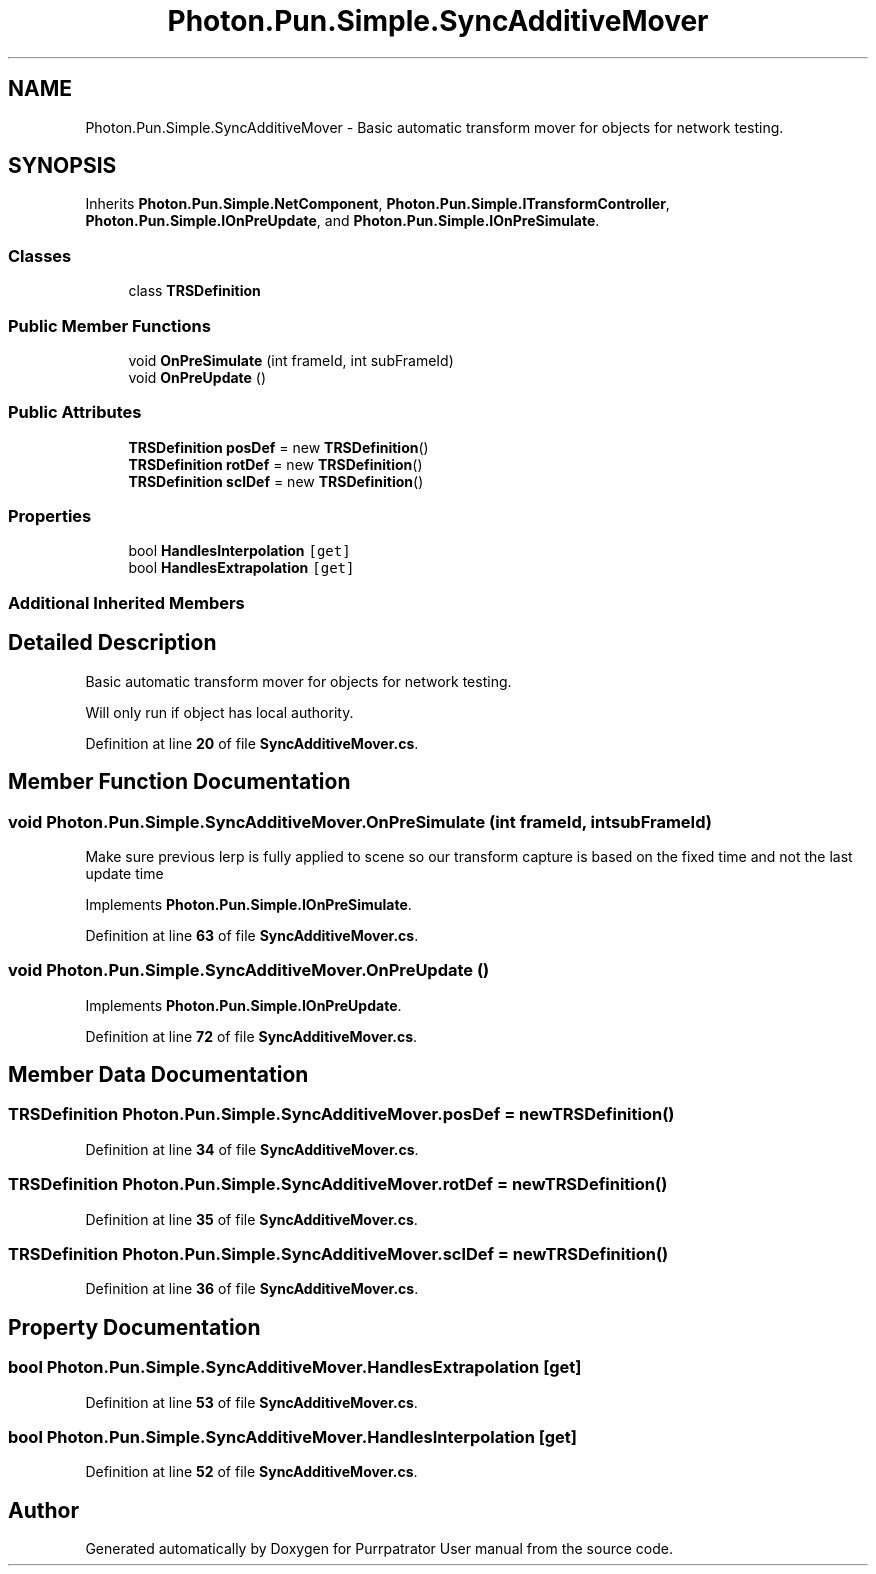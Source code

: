 .TH "Photon.Pun.Simple.SyncAdditiveMover" 3 "Mon Apr 18 2022" "Purrpatrator User manual" \" -*- nroff -*-
.ad l
.nh
.SH NAME
Photon.Pun.Simple.SyncAdditiveMover \- Basic automatic transform mover for objects for network testing\&.  

.SH SYNOPSIS
.br
.PP
.PP
Inherits \fBPhoton\&.Pun\&.Simple\&.NetComponent\fP, \fBPhoton\&.Pun\&.Simple\&.ITransformController\fP, \fBPhoton\&.Pun\&.Simple\&.IOnPreUpdate\fP, and \fBPhoton\&.Pun\&.Simple\&.IOnPreSimulate\fP\&.
.SS "Classes"

.in +1c
.ti -1c
.RI "class \fBTRSDefinition\fP"
.br
.in -1c
.SS "Public Member Functions"

.in +1c
.ti -1c
.RI "void \fBOnPreSimulate\fP (int frameId, int subFrameId)"
.br
.ti -1c
.RI "void \fBOnPreUpdate\fP ()"
.br
.in -1c
.SS "Public Attributes"

.in +1c
.ti -1c
.RI "\fBTRSDefinition\fP \fBposDef\fP = new \fBTRSDefinition\fP()"
.br
.ti -1c
.RI "\fBTRSDefinition\fP \fBrotDef\fP = new \fBTRSDefinition\fP()"
.br
.ti -1c
.RI "\fBTRSDefinition\fP \fBsclDef\fP = new \fBTRSDefinition\fP()"
.br
.in -1c
.SS "Properties"

.in +1c
.ti -1c
.RI "bool \fBHandlesInterpolation\fP\fC [get]\fP"
.br
.ti -1c
.RI "bool \fBHandlesExtrapolation\fP\fC [get]\fP"
.br
.in -1c
.SS "Additional Inherited Members"
.SH "Detailed Description"
.PP 
Basic automatic transform mover for objects for network testing\&. 

Will only run if object has local authority\&. 
.PP
Definition at line \fB20\fP of file \fBSyncAdditiveMover\&.cs\fP\&.
.SH "Member Function Documentation"
.PP 
.SS "void Photon\&.Pun\&.Simple\&.SyncAdditiveMover\&.OnPreSimulate (int frameId, int subFrameId)"
Make sure previous lerp is fully applied to scene so our transform capture is based on the fixed time and not the last update time
.PP
Implements \fBPhoton\&.Pun\&.Simple\&.IOnPreSimulate\fP\&.
.PP
Definition at line \fB63\fP of file \fBSyncAdditiveMover\&.cs\fP\&.
.SS "void Photon\&.Pun\&.Simple\&.SyncAdditiveMover\&.OnPreUpdate ()"

.PP
Implements \fBPhoton\&.Pun\&.Simple\&.IOnPreUpdate\fP\&.
.PP
Definition at line \fB72\fP of file \fBSyncAdditiveMover\&.cs\fP\&.
.SH "Member Data Documentation"
.PP 
.SS "\fBTRSDefinition\fP Photon\&.Pun\&.Simple\&.SyncAdditiveMover\&.posDef = new \fBTRSDefinition\fP()"

.PP
Definition at line \fB34\fP of file \fBSyncAdditiveMover\&.cs\fP\&.
.SS "\fBTRSDefinition\fP Photon\&.Pun\&.Simple\&.SyncAdditiveMover\&.rotDef = new \fBTRSDefinition\fP()"

.PP
Definition at line \fB35\fP of file \fBSyncAdditiveMover\&.cs\fP\&.
.SS "\fBTRSDefinition\fP Photon\&.Pun\&.Simple\&.SyncAdditiveMover\&.sclDef = new \fBTRSDefinition\fP()"

.PP
Definition at line \fB36\fP of file \fBSyncAdditiveMover\&.cs\fP\&.
.SH "Property Documentation"
.PP 
.SS "bool Photon\&.Pun\&.Simple\&.SyncAdditiveMover\&.HandlesExtrapolation\fC [get]\fP"

.PP
Definition at line \fB53\fP of file \fBSyncAdditiveMover\&.cs\fP\&.
.SS "bool Photon\&.Pun\&.Simple\&.SyncAdditiveMover\&.HandlesInterpolation\fC [get]\fP"

.PP
Definition at line \fB52\fP of file \fBSyncAdditiveMover\&.cs\fP\&.

.SH "Author"
.PP 
Generated automatically by Doxygen for Purrpatrator User manual from the source code\&.
